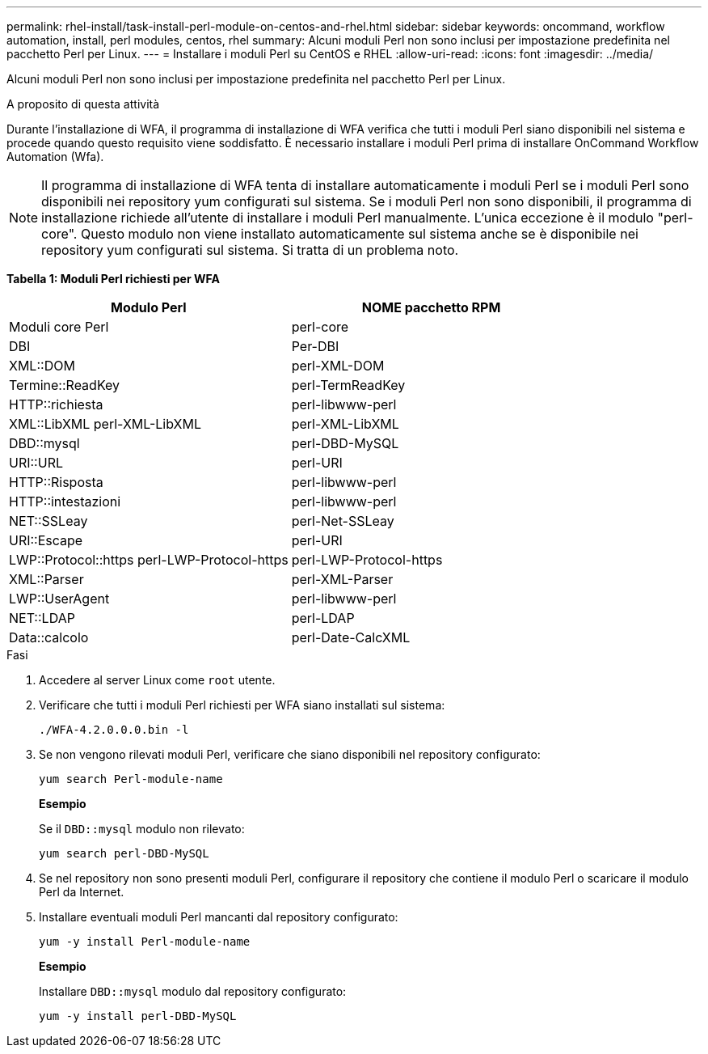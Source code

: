 ---
permalink: rhel-install/task-install-perl-module-on-centos-and-rhel.html 
sidebar: sidebar 
keywords: oncommand, workflow automation, install, perl modules, centos, rhel 
summary: Alcuni moduli Perl non sono inclusi per impostazione predefinita nel pacchetto Perl per Linux. 
---
= Installare i moduli Perl su CentOS e RHEL
:allow-uri-read: 
:icons: font
:imagesdir: ../media/


[role="lead"]
Alcuni moduli Perl non sono inclusi per impostazione predefinita nel pacchetto Perl per Linux.

.A proposito di questa attività
Durante l'installazione di WFA, il programma di installazione di WFA verifica che tutti i moduli Perl siano disponibili nel sistema e procede quando questo requisito viene soddisfatto. È necessario installare i moduli Perl prima di installare OnCommand Workflow Automation (Wfa).


NOTE: Il programma di installazione di WFA tenta di installare automaticamente i moduli Perl se i moduli Perl sono disponibili nei repository yum configurati sul sistema. Se i moduli Perl non sono disponibili, il programma di installazione richiede all'utente di installare i moduli Perl manualmente. L'unica eccezione è il modulo "perl-core". Questo modulo non viene installato automaticamente sul sistema anche se è disponibile nei repository yum configurati sul sistema. Si tratta di un problema noto.

*Tabella 1: Moduli Perl richiesti per WFA*

[cols="2*"]
|===
| Modulo Perl | NOME pacchetto RPM 


 a| 
Moduli core Perl
 a| 
perl-core



 a| 
DBI
 a| 
Per-DBI



 a| 
XML::DOM
 a| 
perl-XML-DOM



 a| 
Termine::ReadKey
 a| 
perl-TermReadKey



 a| 
HTTP::richiesta
 a| 
perl-libwww-perl



 a| 
XML::LibXML perl-XML-LibXML
 a| 
perl-XML-LibXML



 a| 
DBD::mysql
 a| 
perl-DBD-MySQL



 a| 
URI::URL
 a| 
perl-URI



 a| 
HTTP::Risposta
 a| 
perl-libwww-perl



 a| 
HTTP::intestazioni
 a| 
perl-libwww-perl



 a| 
NET::SSLeay
 a| 
perl-Net-SSLeay



 a| 
URI::Escape
 a| 
perl-URI



 a| 
LWP::Protocol::https perl-LWP-Protocol-https
 a| 
perl-LWP-Protocol-https



 a| 
XML::Parser
 a| 
perl-XML-Parser



 a| 
LWP::UserAgent
 a| 
perl-libwww-perl



 a| 
NET::LDAP
 a| 
perl-LDAP



 a| 
Data::calcolo
 a| 
perl-Date-CalcXML

|===
.Fasi
. Accedere al server Linux come `root` utente.
. Verificare che tutti i moduli Perl richiesti per WFA siano installati sul sistema:
+
`./WFA-4.2.0.0.0.bin -l`

. Se non vengono rilevati moduli Perl, verificare che siano disponibili nel repository configurato:
+
`yum search Perl-module-name`

+
*Esempio*

+
Se il `DBD::mysql` modulo non rilevato:

+
`yum search perl-DBD-MySQL`

. Se nel repository non sono presenti moduli Perl, configurare il repository che contiene il modulo Perl o scaricare il modulo Perl da Internet.
. Installare eventuali moduli Perl mancanti dal repository configurato:
+
`yum -y install Perl-module-name`

+
*Esempio*

+
Installare `DBD::mysql` modulo dal repository configurato:

+
`yum -y install perl-DBD-MySQL`


